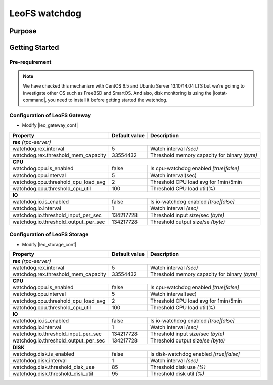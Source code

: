 .. =========================================================
.. LeoFS documentation
.. Copyright (c) 2012-2014 Rakuten, Inc.
.. http://leo-project.net/
.. =========================================================

.. _leofs-with-nfs-label:

.. index::
   pair: Configuration; LeoFS watchdog

LeoFS watchdog
==============

.. index::
   pair: Watchdog; Purpose

Purpose
-------


.. index::
   pair: Watchdog; Getting Started

Getting Started
---------------

Pre-requirement
~~~~~~~~~~~~~~~

.. note:: We have checked this mechanism with CentOS 6.5 and Ubuntu Server 13.10/14.04 LTS but we're goinng to investigate other OS such as FreeBSD and SmartOS. And also, disk monitoring is using the |iostat-command|, you need to install it before getting started the watchdog.


.. index::
   pair: Watchdog; LeoFS Gateway

Configuration of LeoFS Gateway
~~~~~~~~~~~~~~~~~~~~~~~~~~~~~~

- Modify |leo_gateway_conf|

+--------------------------------------+-------------------+----------------------------------------------+
| Property                             | Default value     | Description                                  |
+======================================+===================+==============================================+
| **rex** *(rpc-server)*                                                                                  |
+--------------------------------------+-------------------+----------------------------------------------+
| watchdog.rex.interval                | 5                 | Watch interval *(sec)*                       |
+--------------------------------------+-------------------+----------------------------------------------+
| watchdog.rex.threshold_mem_capacity  | 33554432          | Threshold memory capacity for binary *(byte)*|
+--------------------------------------+-------------------+----------------------------------------------+
| **CPU**                                                                                                 |
+--------------------------------------+-------------------+----------------------------------------------+
| watchdog.cpu.is_enabled              | false             | Is cpu-watchdog enabled *[true|false]*       |
+--------------------------------------+-------------------+----------------------------------------------+
| watchdog.cpu.interval                | 5                 | Watch interval(sec)                          |
+--------------------------------------+-------------------+----------------------------------------------+
| watchdog.cpu.threshold_cpu_load_avg  | 2                 | Threshold CPU load avg for 1min/5min         |
+--------------------------------------+-------------------+----------------------------------------------+
| watchdog.cpu.threshold_cpu_util      | 100               | Threshold CPU load util(%)                   |
+--------------------------------------+-------------------+----------------------------------------------+
| **IO**                                                                                                  |
+--------------------------------------+-------------------+----------------------------------------------+
| watchdog.io.is_enabled               | false             | Is io-watchdog enabled *[true|false]*        |
+--------------------------------------+-------------------+----------------------------------------------+
| watchdog.io.interval                 | 1                 | Watch interval *(sec)*                       |
+--------------------------------------+-------------------+----------------------------------------------+
| watchdog.io.threshold_input_per_sec  | 134217728         | Threshold input size/sec *(byte)*            |
+--------------------------------------+-------------------+----------------------------------------------+
| watchdog.io.threshold_output_per_sec | 134217728         | Threshold output size/se *(byte)*            |
+--------------------------------------+-------------------+----------------------------------------------+

\

.. index::
   pair: Watchdog; LeoFS Storage

Configuration of LeoFS Storage
~~~~~~~~~~~~~~~~~~~~~~~~~~~~~~

- Modify |leo_storage_conf|

+--------------------------------------+-------------------+----------------------------------------------+
| Property                             | Default value     | Description                                  |
+======================================+===================+==============================================+
| **rex** *(rpc-server)*                                                                                  |
+--------------------------------------+-------------------+----------------------------------------------+
| watchdog.rex.interval                | 5                 | Watch interval *(sec)*                       |
+--------------------------------------+-------------------+----------------------------------------------+
| watchdog.rex.threshold_mem_capacity  | 33554432          | Threshold memory capacity for binary *(byte)*|
+--------------------------------------+-------------------+----------------------------------------------+
| **CPU**                                                                                                 |
+--------------------------------------+-------------------+----------------------------------------------+
| watchdog.cpu.is_enabled              | false             | Is cpu-watchdog enabled *[true|false]*       |
+--------------------------------------+-------------------+----------------------------------------------+
| watchdog.cpu.interval                | 5                 | Watch interval(sec)                          |
+--------------------------------------+-------------------+----------------------------------------------+
| watchdog.cpu.threshold_cpu_load_avg  | 2                 | Threshold CPU load avg for 1min/5min         |
+--------------------------------------+-------------------+----------------------------------------------+
| watchdog.cpu.threshold_cpu_util      | 100               | Threshold CPU load util(%)                   |
+--------------------------------------+-------------------+----------------------------------------------+
| **IO**                                                                                                  |
+--------------------------------------+-------------------+----------------------------------------------+
| watchdog.io.is_enabled               | false             | Is io-watchdog enabled *[true|false]*        |
+--------------------------------------+-------------------+----------------------------------------------+
| watchdog.io.interval                 | 1                 | Watch interval *(sec)*                       |
+--------------------------------------+-------------------+----------------------------------------------+
| watchdog.io.threshold_input_per_sec  | 134217728         | Threshold input size/sec *(byte)*            |
+--------------------------------------+-------------------+----------------------------------------------+
| watchdog.io.threshold_output_per_sec | 134217728         | Threshold output size/se *(byte)*            |
+--------------------------------------+-------------------+----------------------------------------------+
| **DISK**                                                                                                |
+--------------------------------------+-------------------+----------------------------------------------+
| watchdog.disk.is_enabled             | false             | Is disk-watchdog enabled *[true|false]*      |
+--------------------------------------+-------------------+----------------------------------------------+
| watchdog.disk.interval               | 1                 | Watch interval *(sec)*                       |
+--------------------------------------+-------------------+----------------------------------------------+
| watchdog.disk.threshold_disk_use     | 85                | Threshold disk use *(%)*                     |
+--------------------------------------+-------------------+----------------------------------------------+
| watchdog.disk.threshold_disk_util    | 95                | Threshold disk util *(%)*                    |
+--------------------------------------+-------------------+----------------------------------------------+


.. |iostat-command| raw:: html

   <a href="http://en.wikipedia.org/wiki/Iostat" target="_blank">iostat command</a>

.. |leo_gateway_conf| raw:: html

   <a href="https://github.com/leo-project/leo_gateway/blob/master/priv/leo_gateway.conf" target="_blank">leo_gateway.conf</a>

.. |leo_storage_conf| raw:: html

   <a href="https://github.com/leo-project/leo_storage/blob/master/priv/leo_storage.conf" tarrget="_blank">leo_storage.conf</a>
